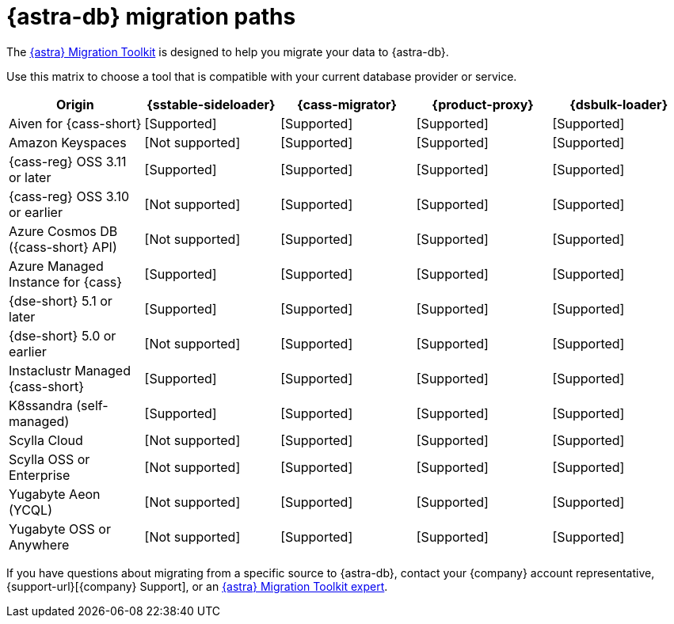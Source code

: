 = {astra-db} migration paths
:description: Learn which migration tools are compatible with your origin cluster.

The https://www.datastax.com/products/datastax-astra/migration-toolkit[{astra} Migration Toolkit] is designed to help you migrate your data to {astra-db}.

Use this matrix to choose a tool that is compatible with your current database provider or service.

[cols="5"]
|===
|Origin |{sstable-sideloader} |{cass-migrator} |{product-proxy} |{dsbulk-loader}

|Aiven for {cass-short}
|icon:check[role="text-success",alt="Supported"]
|icon:check[role="text-success",alt="Supported"]
|icon:check[role="text-success",alt="Supported"]
|icon:check[role="text-success",alt="Supported"]

|Amazon Keyspaces
|icon:ban[role="text-tertiary",alt="Not supported"]
|icon:check[role="text-success",alt="Supported"]
|icon:check[role="text-success",alt="Supported"]
|icon:check[role="text-success",alt="Supported"]

|{cass-reg} OSS 3.11 or later
|icon:check[role="text-success",alt="Supported"]
|icon:check[role="text-success",alt="Supported"]
|icon:check[role="text-success",alt="Supported"]
|icon:check[role="text-success",alt="Supported"]

|{cass-reg} OSS 3.10 or earlier
|icon:ban[role="text-tertiary",alt="Not supported"]
|icon:check[role="text-success",alt="Supported"]
|icon:check[role="text-success",alt="Supported"]
|icon:check[role="text-success",alt="Supported"]

|Azure Cosmos DB ({cass-short} API)
|icon:ban[role="text-tertiary",alt="Not supported"]
|icon:check[role="text-success",alt="Supported"]
|icon:check[role="text-success",alt="Supported"]
|icon:check[role="text-success",alt="Supported"]

|Azure Managed Instance for {cass}
|icon:check[role="text-success",alt="Supported"]
|icon:check[role="text-success",alt="Supported"]
|icon:check[role="text-success",alt="Supported"]
|icon:check[role="text-success",alt="Supported"]

|{dse-short} 5.1 or later
|icon:check[role="text-success",alt="Supported"]
|icon:check[role="text-success",alt="Supported"]
|icon:check[role="text-success",alt="Supported"]
|icon:check[role="text-success",alt="Supported"]

|{dse-short} 5.0 or earlier
|icon:ban[role="text-tertiary",alt="Not supported"]
|icon:check[role="text-success",alt="Supported"]
|icon:check[role="text-success",alt="Supported"]
|icon:check[role="text-success",alt="Supported"]

|Instaclustr Managed {cass-short}
|icon:check[role="text-success",alt="Supported"]
|icon:check[role="text-success",alt="Supported"]
|icon:check[role="text-success",alt="Supported"]
|icon:check[role="text-success",alt="Supported"]

|K8ssandra (self-managed)
|icon:check[role="text-success",alt="Supported"]
|icon:check[role="text-success",alt="Supported"]
|icon:check[role="text-success",alt="Supported"]
|icon:check[role="text-success",alt="Supported"]

|Scylla Cloud
|icon:ban[role="text-tertiary",alt="Not supported"]
|icon:check[role="text-success",alt="Supported"]
|icon:check[role="text-success",alt="Supported"]
|icon:check[role="text-success",alt="Supported"]

|Scylla OSS or Enterprise
|icon:ban[role="text-tertiary",alt="Not supported"]
|icon:check[role="text-success",alt="Supported"]
|icon:check[role="text-success",alt="Supported"]
|icon:check[role="text-success",alt="Supported"]

|Yugabyte Aeon (YCQL)
|icon:ban[role="text-tertiary",alt="Not supported"]
|icon:check[role="text-success",alt="Supported"]
|icon:check[role="text-success",alt="Supported"]
|icon:check[role="text-success",alt="Supported"]

|Yugabyte OSS or Anywhere
|icon:ban[role="text-tertiary",alt="Not supported"]
|icon:check[role="text-success",alt="Supported"]
|icon:check[role="text-success",alt="Supported"]
|icon:check[role="text-success",alt="Supported"]

|===

If you have questions about migrating from a specific source to {astra-db}, contact your {company} account representative, {support-url}[{company} Support], or an https://www.datastax.com/products/datastax-astra/migration-toolkit[{astra} Migration Toolkit expert].